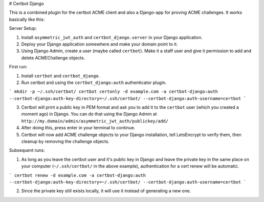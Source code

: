 # Certbot Django

This is a combined plugin for the certbot ACME client and also a Django-app for proving ACME challenges. It works basically like this:


Server Setup:

1. Install ``asymmetric_jwt_auth`` and ``certbot_django.server`` in your Django application.
2. Deploy your Django application somewhere and make your domain point to it.
3. Using Django Admin, create a user (maybe called ``certbot``). Make it a staff user and give it permission to add and delete ACMEChallenge objects.


First run:

1. Install ``certbot`` and ``certbot_django``.
2. Run certbot and using the ``certbot_django:auth`` authenticator plugin.

```
mkdir -p ~/.ssh/certbot/
certbot certonly -d example.com -a certbot-django:auth --certbot-django:auth-key-directory=~/.ssh/certbot/ --certbot-django:auth-username=certbot
```

3. Certbot will print a public key in PEM format and ask you to add it to the ``certbot`` user (which you created a moment ago) in Django. You can do that using the Django Admin at ``http://my.domain/admin/asymmetric_jwt_auth/publickey/add/``
4. After doing this, press enter in your terminal to continue.
5. Certbot will now add ACME challenge objects to your Django installation, tell LetsEncrypt to verify them, then cleanup by removing the challenge objects.


Subsequent runs:

1. As long as you leave the certbot user and it's public key in Django and leave the private key in the same place on your computer (``~/.ssh/certbot/`` in the above example), authentication for a cert renew will be automatic.

```
certbot renew -d example.com -a certbot-django:auth --certbot-django:auth-key-directory=~/.ssh/certbot/ --certbot-django:auth-username=certbot
```

2. Since the private key still exists locally, it will use it instead of generating a new one.
